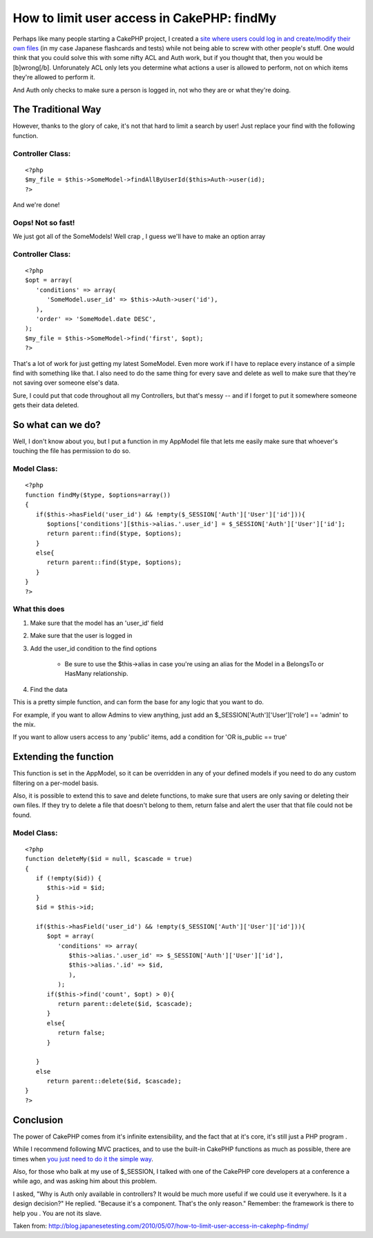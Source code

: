 How to limit user access in CakePHP: findMy
===========================================

Perhaps like many people starting a CakePHP project, I created a `site
where users could log in and create/modify their own files`_ (in my
case Japanese flashcards and tests) while not being able to screw with
other people's stuff. One would think that you could solve this with
some nifty ACL and Auth work, but if you thought that, then you would
be [b]wrong[/b].
Unforunately ACL only lets you determine what actions a user is
allowed to perform, not on which items they're allowed to perform it.

And Auth only checks to make sure a person is logged in, not who they
are or what they're doing.

The Traditional Way
~~~~~~~~~~~~~~~~~~~
However, thanks to the glory of cake, it's not that hard to limit a
search by user! Just replace your find with the following function.


Controller Class:
`````````````````

::

    <?php
    $my_file = $this->SomeModel->findAllByUserId($this>Auth->user(id);
    ?>

And we're done!

Oops! Not so fast!
``````````````````
We just got all of the SomeModels! Well crap , I guess we'll have to
make an option array


Controller Class:
`````````````````

::

    <?php
    $opt = array(
       'conditions' => array(
          'SomeModel.user_id' => $this->Auth->user('id'),
       ),
       'order' => 'SomeModel.date DESC',
    );
    $my_file = $this->SomeModel->find('first', $opt);
    ?>

That's a lot of work for just getting my latest SomeModel. Even more
work if I have to replace every instance of a simple find with
something like that. I also need to do the same thing for every save
and delete as well to make sure that they're not saving over someone
else's data.

Sure, I could put that code throughout all my Controllers, but that's
messy -- and if I forget to put it somewhere someone gets their data
deleted.

So what can we do?
~~~~~~~~~~~~~~~~~~
Well, I don't know about you, but I put a function in my AppModel file
that lets me easily make sure that whoever's touching the file has
permission to do so.


Model Class:
````````````

::

    <?php
    function findMy($type, $options=array())
    {
       if($this->hasField('user_id') && !empty($_SESSION['Auth']['User']['id'])){
          $options['conditions'][$this->alias.'.user_id'] = $_SESSION['Auth']['User']['id'];
          return parent::find($type, $options);
       }
       else{
          return parent::find($type, $options);
       }
    }
    ?>


What this does
``````````````

#. Make sure that the model has an 'user_id' field
#. Make sure that the user is logged in
#. Add the user_id condition to the find options

    + Be sure to use the $this->alias in case you're using an alias for
      the Model in a BelongsTo or HasMany relationship.

#. Find the data

This is a pretty simple function, and can form the base for any logic
that you want to do.

For example, if you want to allow Admins to view anything, just add an
$_SESSION['Auth']['User']['role'] == 'admin' to the mix.

If you want to allow users access to any 'public' items, add a
condition for 'OR is_public == true'

Extending the function
~~~~~~~~~~~~~~~~~~~~~~
This function is set in the AppModel, so it can be overridden in any
of your defined models if you need to do any custom filtering on a
per-model basis.

Also, it is possible to extend this to save and delete functions, to
make sure that users are only saving or deleting their own files. If
they try to delete a file that doesn't belong to them, return false
and alert the user that that file could not be found.


Model Class:
````````````

::

    <?php
    function deleteMy($id = null, $cascade = true)
    {
       if (!empty($id)) {
          $this->id = $id;
       }
       $id = $this->id;

       if($this->hasField('user_id') && !empty($_SESSION['Auth']['User']['id'])){
          $opt = array(
             'conditions' => array(
                $this->alias.'.user_id' => $_SESSION['Auth']['User']['id'],
                $this->alias.'.id' => $id,
                ),
             );
          if($this->find('count', $opt) > 0){
             return parent::delete($id, $cascade);
          }
          else{
             return false;
          }

       }
       else
          return parent::delete($id, $cascade);
    }
    ?>



Conclusion
~~~~~~~~~~
The power of CakePHP comes from it's infinite extensibility, and the
fact that at it's core, it's still just a PHP program .

While I recommend following MVC practices, and to use the built-in
CakePHP functions as much as possible, there are times when `you just
need to do it the simple way`_.

Also, for those who balk at my use of $_SESSION, I talked with one of
the CakePHP core developers at a conference a while ago, and was
asking him about this problem.

I asked,
"Why is Auth only available in controllers? It would be much more
useful if we could use it everywhere. Is it a design decision?" He
replied.
"Because it's a component. That's the only reason." Remember: the
framework is there to help you . You are not its slave.

Taken from:
`http://blog.japanesetesting.com/2010/05/07/how-to-limit-user-access-in-cakephp-findmy/`_

.. _site where users could log in and create/modify their own files: http://japanesetesting.com
.. _http://blog.japanesetesting.com/2010/05/07/how-to-limit-user-access-in-cakephp-findmy/: http://blog.japanesetesting.com/2010/05/07/how-to-limit-user-access-in-cakephp-findmy/
.. _you just need to do it the simple way: http://blog.japanesetesting.com/2009/11/24/the-programmers-folly-simple-is-best/

.. author:: harisenbon
.. categories:: articles, tutorials
.. tags:: system design,Tutorials

